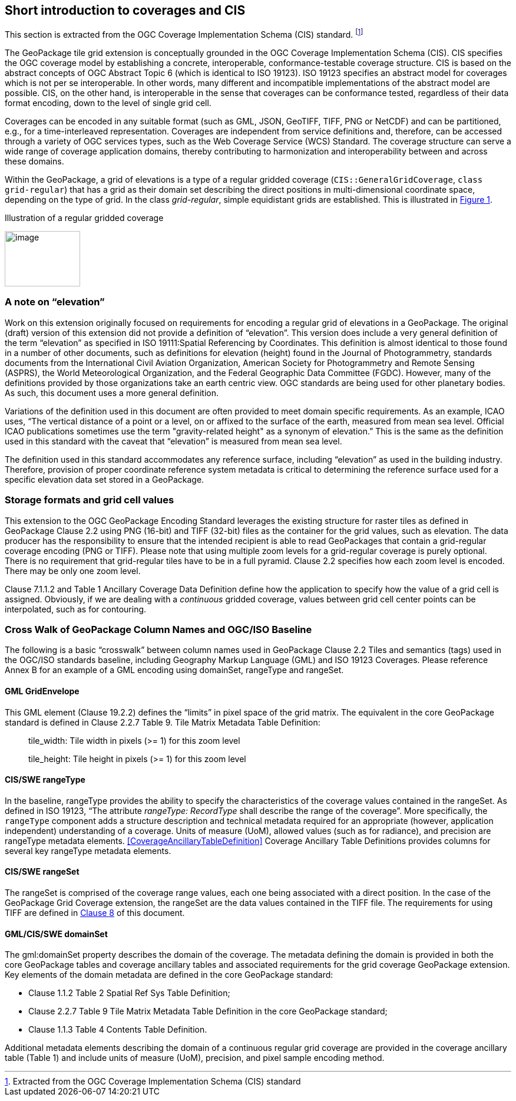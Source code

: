 == Short introduction to coverages and CIS

This section is extracted from the OGC Coverage Implementation Schema (CIS) standard. footnote:[Extracted from the OGC Coverage Implementation Schema (CIS) standard]

The GeoPackage tile grid extension is conceptually grounded in the OGC Coverage Implementation Schema (CIS). CIS specifies the OGC coverage model by establishing a concrete, interoperable, conformance-testable coverage structure. CIS is based on the abstract concepts of OGC Abstract Topic 6 (which is identical to ISO 19123). ISO 19123 specifies an abstract model for coverages which is not per se interoperable. In other words, many different and incompatible implementations of the abstract model are possible. CIS, on the other hand, is interoperable in the sense that coverages can be conformance tested, regardless of their data format encoding, down to the level of single grid cell.

Coverages can be encoded in any suitable format (such as GML, JSON, GeoTIFF, TIFF, PNG or Net­CDF) and can be partitioned, e.g., for a time-interleaved representation. Coverages are independent from service definitions and, therefore, can be accessed through a variety of OGC services types, such as the Web Coverage Service (WCS) Standard. The coverage structure can serve a wide range of coverage application domains, thereby contributing to harmonization and interoperability between and across these domains.

Within the GeoPackage, a grid of elevations is a type of a regular gridded coverage (`CIS{two-colons}GeneralGridCoverage`, `class grid-regular`) that has a grid as their domain set describing the direct positions in multi-dimensional coordinate space, depending on the type of grid. In the class _grid-regular_, simple equidistant grids are established. This is illustrated in <<Grid_Illustration>>.


[#Grid_Illustration,reftext='{figure-caption} {counter:figure-num}']
.Illustration of a regular gridded coverage
image:images/image1.png[image,width=128,height=94]

=== A note on “elevation”

Work on this extension originally focused on requirements for encoding a regular grid of elevations in a GeoPackage. The original (draft) version of this extension did not provide a definition of “elevation”. This version does include a very general definition of the term “elevation” as specified in ISO 19111:Spatial Referencing by Coordinates. This definition is almost identical to those found in a number of other documents, such as definitions for elevation (height) found in the Journal of Photogrammetry, standards documents from the International Civil Aviation Organization, American Society for Photogrammetry and Remote Sensing (ASPRS), the World Meteorological Organization, and the Federal Geographic Data Committee (FGDC). However, many of the definitions provided by those organizations take an earth centric view. OGC standards are being used for other planetary bodies. As such, this document uses a more general definition.

Variations of the definition used in this document are often provided to meet domain specific requirements. As an example, ICAO uses, “The vertical distance of a point or a level, on or affixed to the surface of the earth, measured from mean sea level. Official ICAO publications sometimes use the term "gravity-related height" as a synonym of elevation.” This is the same as the definition used in this standard with the caveat that “elevation” is measured from mean sea level.

The definition used in this standard accommodates any reference surface, including “elevation” as used in the building industry. Therefore, provision of proper coordinate reference system metadata is critical to determining the reference surface used for a specific elevation data set stored in a GeoPackage.


=== Storage formats and grid cell values

This extension to the OGC GeoPackage Encoding Standard leverages the existing structure for raster tiles as defined in GeoPackage Clause 2.2 using PNG (16-bit) and TIFF (32-bit) files as the container for the grid values, such as elevation. The data producer has the responsibility to ensure that the intended recipient is able to read GeoPackages that contain a grid-regular coverage encoding (PNG or TIFF). Please note that using multiple zoom levels for a grid-regular coverage is purely optional. There is no requirement that grid-regular tiles have to be in a full pyramid. Clause 2.2 specifies how each zoom level is encoded. There may be only one zoom level.

Clause 7.1.1.2 and Table 1 Ancillary Coverage Data Definition define how the application to specify how the value of a grid cell is assigned. Obviously, if we are dealing with a _continuous_ gridded coverage, values between grid cell center points can be interpolated, such as for contouring.

=== Cross Walk of GeoPackage Column Names and OGC/ISO Baseline

The following is a basic “crosswalk” between column names used in GeoPackage Clause 2.2 Tiles and semantics (tags) used in the OGC/ISO standards baseline, including Geography Markup Language (GML) and ISO 19123 Coverages. Please reference Annex B for an example of a GML encoding using domainSet, rangeType and rangeSet.

==== GML GridEnvelope

This GML element (Clause 19.2.2) defines the “limits” in pixel space of the grid matrix. The equivalent in the core GeoPackage standard is defined in Clause 2.2.7 Table 9. Tile Matrix Metadata Table Definition:

_____________________________________________________________
tile_width: Tile width in pixels (>= 1) for this zoom level

tile_height: Tile height in pixels (>= 1) for this zoom level
_____________________________________________________________


==== CIS/SWE rangeType

In the baseline, rangeType provides the ability to specify the characteristics of the coverage values contained in the rangeSet. As defined in ISO 19123, “The attribute _rangeType: RecordType_ shall describe the range of the coverage”. More specifically, the `rangeType` component adds a structure description and technical metadata required for an appropriate (however, application independent) understanding of a coverage. Units of measure (UoM), allowed values (such as for radiance), and precision are rangeType metadata elements. <<CoverageAncillaryTableDefinition>>  Coverage Ancillary Table Definitions provides columns for several key rangeType metadata elements.


==== CIS/SWE rangeSet

The rangeSet is comprised of the coverage range values, each one being associated with a direct position. In the case of the GeoPackage Grid Coverage extension, the rangeSet are the data values contained in the TIFF file. The requirements for using TIFF are defined in link:#tiff-encoding[Clause 8] of this document.


==== GML/CIS/SWE domainSet

The gml:domainSet property describes the domain of the coverage. The metadata defining the domain is provided in both the core GeoPackage tables and coverage ancillary tables and associated requirements for the grid coverage GeoPackage extension. Key elements of the domain metadata are defined in the core GeoPackage standard:

* Clause 1.1.2 Table 2 Spatial Ref Sys Table Definition;
* Clause 2.2.7 Table 9 Tile Matrix Metadata Table Definition in the core GeoPackage standard;
* Clause 1.1.3 Table 4 Contents Table Definition.

Additional metadata elements describing the domain of a continuous regular grid coverage are provided in the coverage ancillary table (Table 1) and include units of measure (UoM), precision, and pixel sample encoding method.
